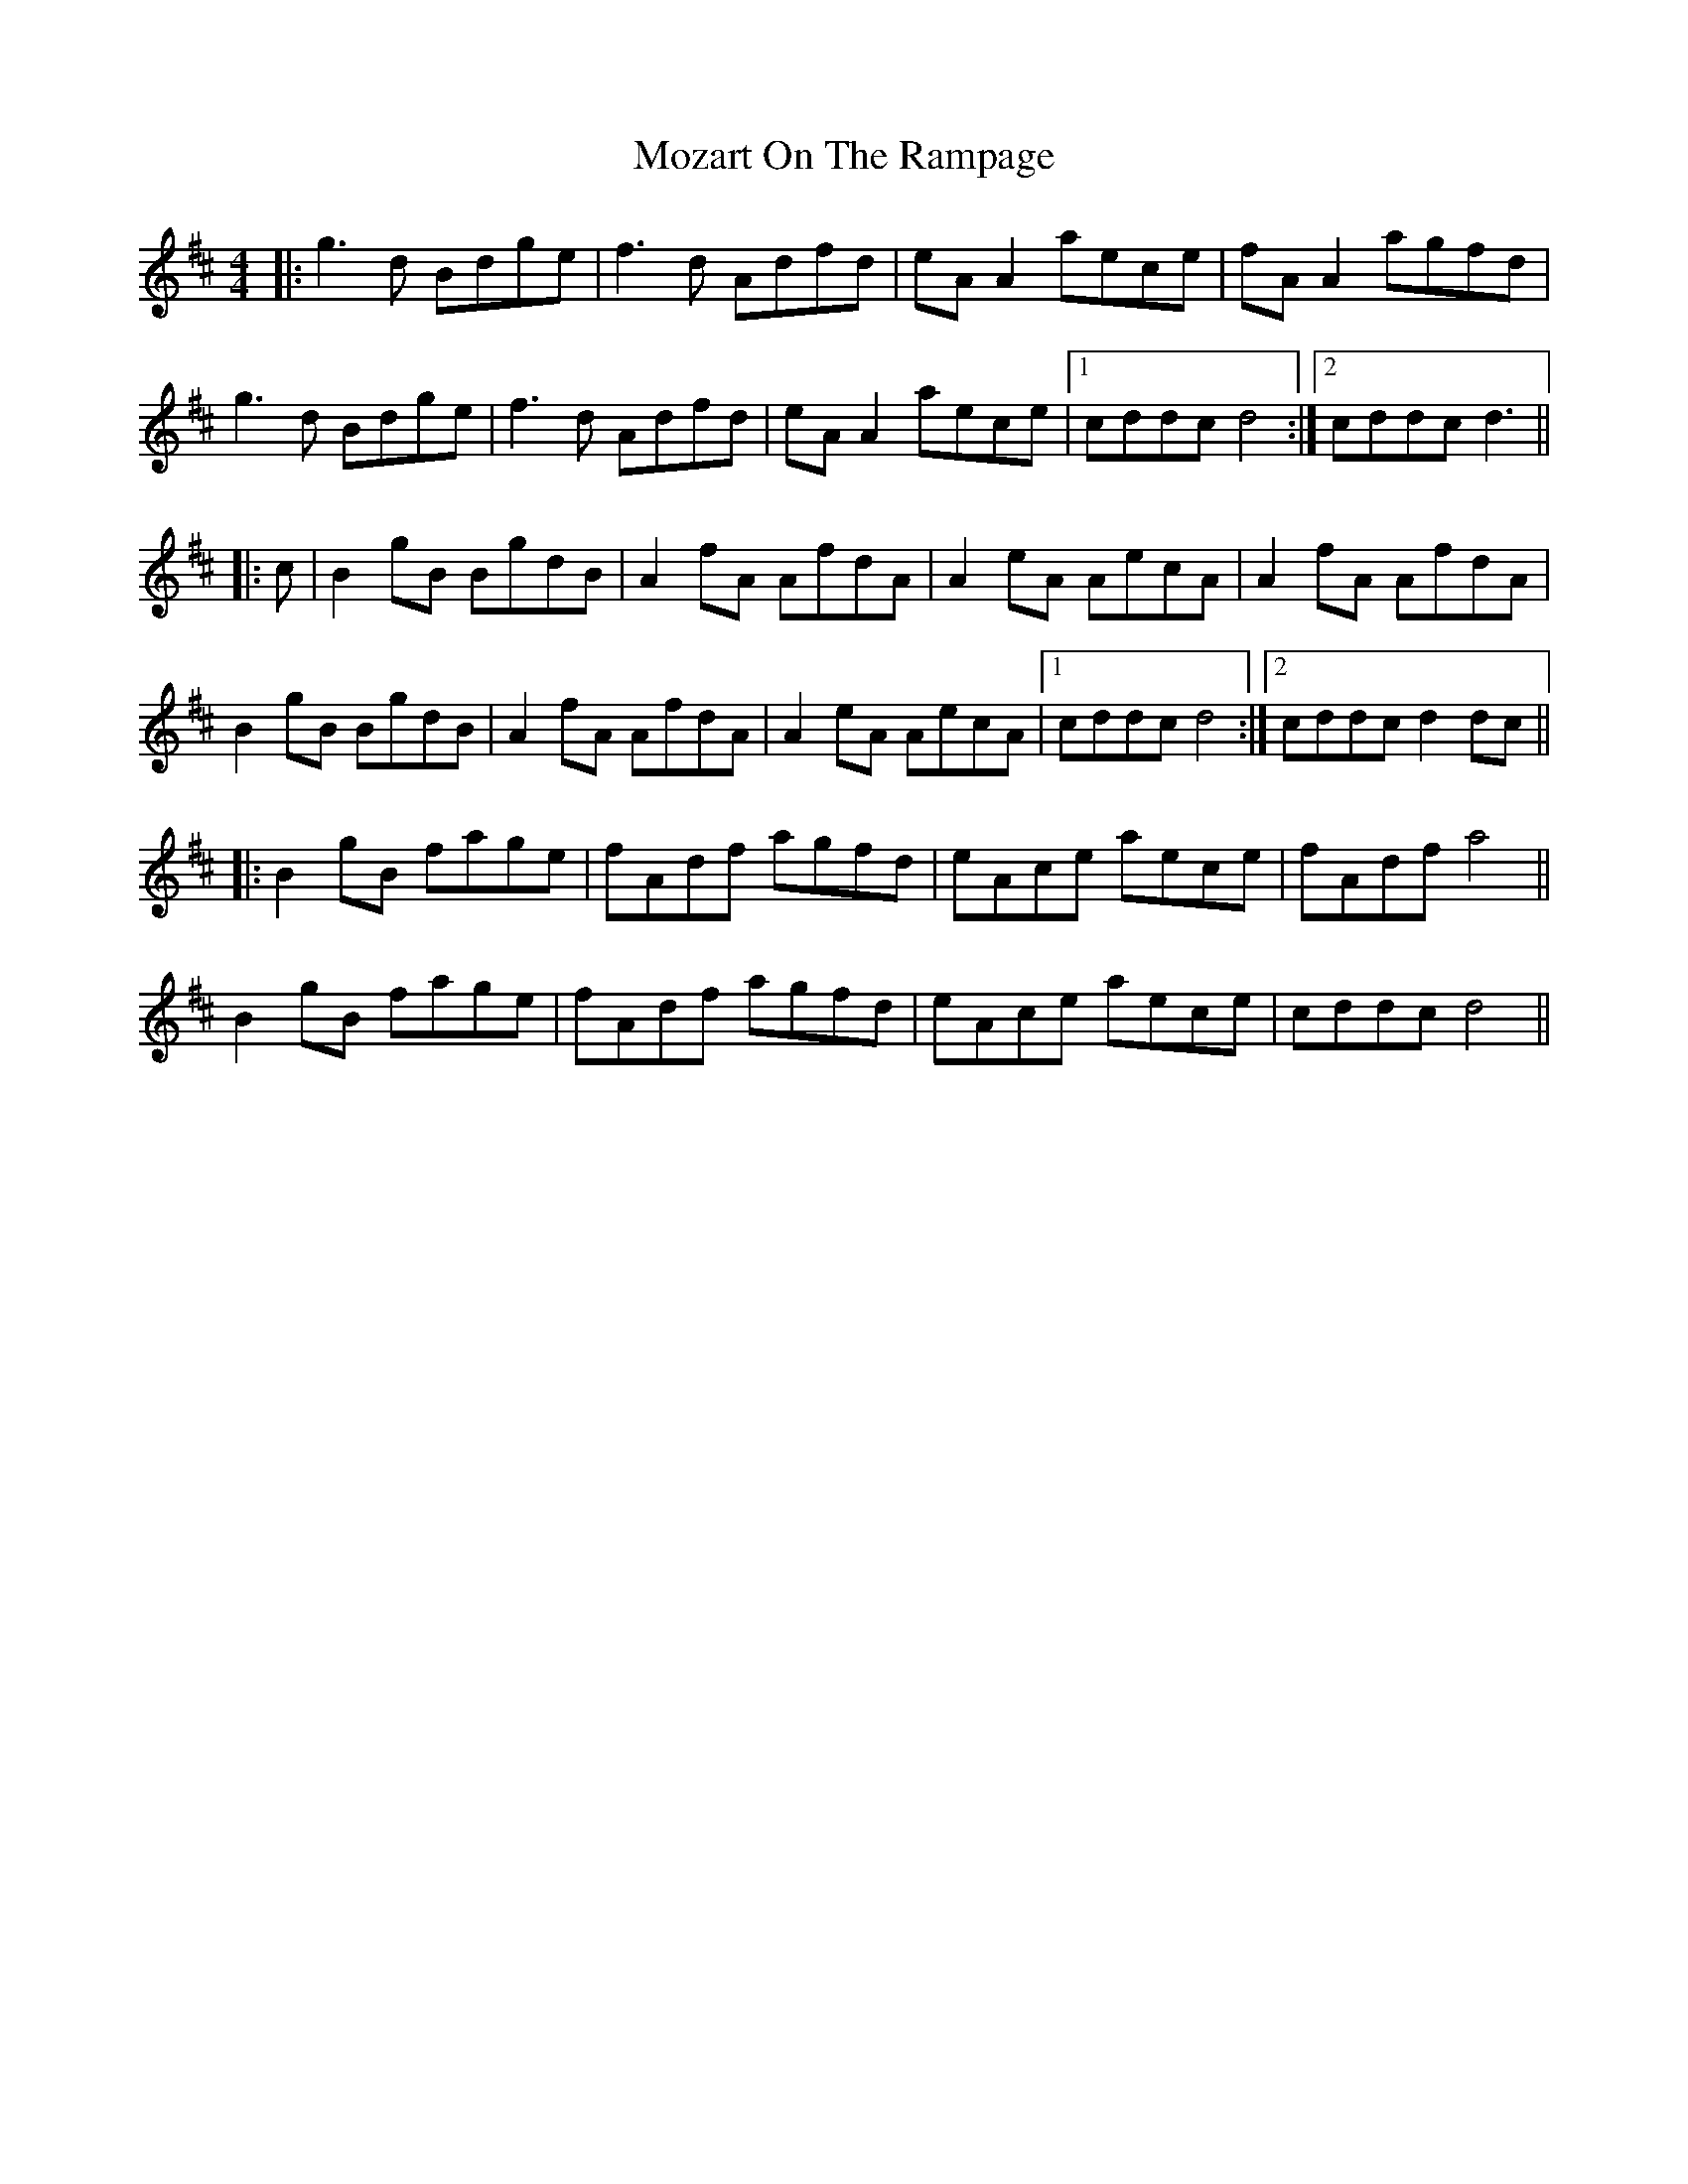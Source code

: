 X: 28047
T: Mozart On The Rampage
R: reel
M: 4/4
K: Dmajor
|:g3d Bdge|f3d Adfd|eA A2 aece|fA A2 agfd|
g3d Bdge|f3d Adfd|eA A2 aece|1 cddc d4:|2 cddc d3||
|:c|B2 gB BgdB|A2 fA AfdA|A2 eA AecA|A2 fA AfdA|
B2 gB BgdB|A2 fA AfdA|A2 eA AecA|1 cddc d4:|2 cddc d2 dc||
|:B2 gB fage|fAdf agfd|eAce aece|fAdf a4||
B2 gB fage|fAdf agfd|eAce aece|cddc d4||


